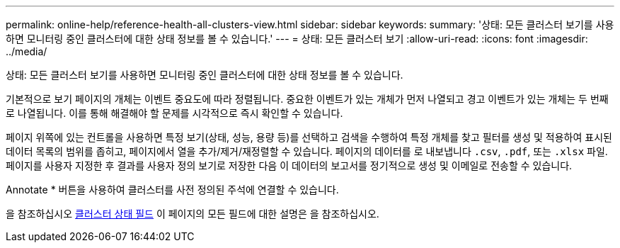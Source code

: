 ---
permalink: online-help/reference-health-all-clusters-view.html 
sidebar: sidebar 
keywords:  
summary: '상태: 모든 클러스터 보기를 사용하면 모니터링 중인 클러스터에 대한 상태 정보를 볼 수 있습니다.' 
---
= 상태: 모든 클러스터 보기
:allow-uri-read: 
:icons: font
:imagesdir: ../media/


[role="lead"]
상태: 모든 클러스터 보기를 사용하면 모니터링 중인 클러스터에 대한 상태 정보를 볼 수 있습니다.

기본적으로 보기 페이지의 개체는 이벤트 중요도에 따라 정렬됩니다. 중요한 이벤트가 있는 개체가 먼저 나열되고 경고 이벤트가 있는 개체는 두 번째로 나열됩니다. 이를 통해 해결해야 할 문제를 시각적으로 즉시 확인할 수 있습니다.

페이지 위쪽에 있는 컨트롤을 사용하면 특정 보기(상태, 성능, 용량 등)를 선택하고 검색을 수행하여 특정 개체를 찾고 필터를 생성 및 적용하여 표시된 데이터 목록의 범위를 좁히고, 페이지에서 열을 추가/제거/재정렬할 수 있습니다. 페이지의 데이터를 로 내보냅니다 `.csv`, `.pdf`, 또는 `.xlsx` 파일. 페이지를 사용자 지정한 후 결과를 사용자 정의 보기로 저장한 다음 이 데이터의 보고서를 정기적으로 생성 및 이메일로 전송할 수 있습니다.

Annotate * 버튼을 사용하여 클러스터를 사전 정의된 주석에 연결할 수 있습니다.

을 참조하십시오 xref:reference-cluster-health-fields.adoc[클러스터 상태 필드] 이 페이지의 모든 필드에 대한 설명은 을 참조하십시오.
